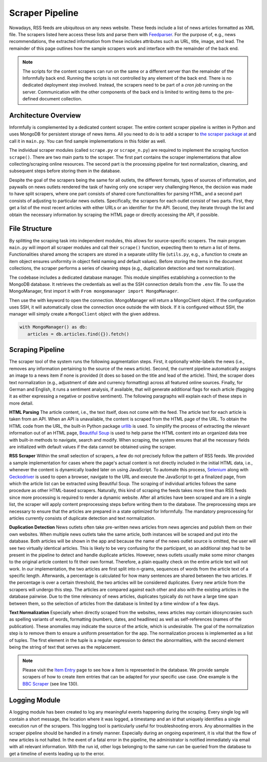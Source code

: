 Scraper Pipeline
================

Nowadays, RSS feeds are ubiquitous on any news website.
These feeds include a list of news articles formatted as XML file.
The scrapers listed here access these lists and parse them with `Feedparser <https://github.com/kurtmckee/feedparser>`_.
For the purpose of, e.g., news recommendations, the extracted information from these includes attributes such as URL, title, image, and lead.
The remainder of this page outlines how the sample scrapers work and interface with the remainder of the back end.

.. note::

   The scripts for the content scrapers can run on the same or a different server than the remainder of the Informfully back end.
   Running the scripts is not controlled by any element of the back end.
   There is no dedicated deployment step involved.
   Instead, the scrapers need to be part of a `cron job` running on the server.
   Communication with the other components of the back end is limited to writing items to the pre-defined document collection.

.. _modules:

Architecture Overview
---------------------

Informfully is complemented by a dedicated content scraper.
The entire content scraper pipeline is written in Python and uses MongoDB for persistent storage of news items.
All you need to do is to add a scraper to `the scraper package at <https://github.com/Informfully/Scrapers/tree/main/scraperpackage/scrapers>`_ and call it in ``main.py``.
You can find sample implementations in this folder as well.

The individual scraper modules (called ``scrape.py`` or ``scrape_n.py``) are required to implement the scraping function ``scrape()``.
There are two main parts to the scraper.
The first part contains the scraper implementations that allow collecting/scraping online resources.
The second part is the processing pipeline for text normalization, cleaning, and subsequent steps before storing them in the database.

.. image:: img/content_scraper.png
   :width: 700
   :alt: Overview of the scraper architecture

Despite the goal of the scrapers being the same for all outlets, the different formats, types of sources of information, and paywalls on news outlets rendered the task of having only one scraper very challenging
Hence, the decision was made to have split scrapers, where one part consists of shared core functionalities for parsing HTML, and a second part consists of adjusting to particular news outlets.
Specifically, the scrapers for each outlet consist of two parts.
First, they get a list of the most recent articles with either URLs or an identifier for the API.
Second, they iterate through the list and obtain the necessary information by scraping the HTML page or directly accessing the API, if possible.

.. _structure:

File Structure
--------------

By splitting the scraping task into independent modules, this allows for source-specific scrapers.
The main program ``main.py`` will import all scraper modules and call their ``scrape()`` function, expecting them to return a list of items.
Functionalities shared among the scrapers are stored in a separate utility file (``utils.py``, e.g., a function to create an item object ensures uniformity in object field naming and default values).
Before storing the items in the document collections, the scraper performs a series of cleaning steps (e.g., duplication detection and text normalization).

The codebase includes a dedicated database manager.
This module simplifies establishing a connection to the MongoDB database.
It retrieves the credentials as well as the SSH connection details from the ``.env`` file.
To use the MongoManager, first import it with ``From mongomanager import MongoManager``.

Then use the with keyword to open the connection. MongoManager will return a MongoClient object.
If the configuration uses SSH, it will automatically close the connection once outside the with block.
If it is configured without SSH, the manager will simply create a ``MongoClient`` object with the given address.

.. code-block:: python

   with MongoManager() as db:
      articles = db.articles.find({}).fetch()


.. _scraping:

Scraping Pipeline
-----------------

The scraper tool of the system runs the following augmentation steps.
First, it optionally white-labels the news (i.e., removes any information pertaining to the source of the news article).
Second, the current pipeline automatically assigns an image to a news item if none is provided (it does so based on the title and lead of the article).
Third, the scraper does text normalization (e.g., adjustment of date and currency formatting) across all featured online sources.
Finally, for German and English, it runs a sentiment analysis, if available, that will generate additional flags for each article (flagging it as either expressing a negative or positive sentiment).
The following paragraphs will explain each of these steps in more detail.

**HTML Parsing** The article content, i.e., the text itself, does not come with the feed.
The article text for each article is taken from an API.
When an API is unavailable, the content is scraped from the HTML page of the URL.
To obtain the HTML code from the URL, the built-in Python package `urllib <https://docs.python.org/3/library/urllib.html>`_ is used.
To simplify the process of extracting the relevant information out of an HTML page, `Beautiful Soup <https://www.crummy.com/software/BeautifulSoup>`_ is used to help parse the HTML content into an organized data tree with built-in methods to navigate, search and modify.
When scraping, the system ensures that all the necessary fields are initialized with default values if the data cannot be obtained using the scraper.

**RSS Scraper** Within the small selection of scrapers, a few do not precisely follow the pattern of RSS feeds.
We provided a sample implementation for cases where the page's actual content is not directly included in the initial HTML data, i.e., whenever the content is dynamically loaded later on using JavaScript.
To automate this process, `Selenium <https:// www.selenium.dev>`_ along with `Geckodriver <https:// github.com/mozilla/geckodriver>`_ is used to open a browser, navigate to the URL and execute the JavaScript to get a finalized page, from which the article list can be extracted using Beautiful Soup.
The scraping of individual articles follows the same procedure as other HTML-based scrapers. 
Naturally, this kind of scraping the feeds takes more time than RSS feeds since more processing is required to render a dynamic website.
After all articles have been scraped and are in a single list, the scraper will apply content preprocessing steps before writing them to the database.
The preprocessing steps are necessary to ensure that the articles are prepared in a state optimized for Informfully.
The mandatory preprocessing for articles currently consists of duplicate detection and text normalization.

**Duplication Detection** News outlets often take pre-written news articles from news agencies and publish them on their own websites.
When multiple news outlets take the same article, both instances will be scraped and put into the database.
Both articles will be shown in the app and because the name of the news outlet source is omitted, the user will see two virtually identical articles.
This is likely to be very confusing for the participant, so an additional step had to be present in the pipeline to detect and handle duplicate articles.
However, news outlets usually make some minor changes to the original article content to fit their own format.
Therefore, a plain equality check on the entire article text will not work.
In our implementation, the two articles are first split into n-grams, sequences of words from the article text of a specific length.
Afterwards, a percentage is calculated for how many sentences are shared between the two articles. If the percentage is over a certain threshold, the two articles will be considered duplicates.
Every new article from the scrapers will undergo this step. The articles are compared against each other and also with the existing articles in the database pairwise.
Due to the time relevancy of news articles, duplicates typically do not have a large time span between them, so the selection of articles from the database is limited by a time window of a few days.

**Text Normalization** Especially when directly scraped from the websites, news articles may contain idiosyncrasies such as spelling variants of words, formatting (numbers, dates, and headlines) as well as self-references (names of the publication).
These anomalies may indicate the source of the article, which is undesirable.
The goal of the normalization step is to remove them to ensure a uniform presentation for the app.
The normalization process is implemented as a list of tuples.
The first element in the tuple is a regular expression to detect the abnormalities, with the second element being the string of text that serves as the replacement.

.. note::

  Please visit the `Item Entry <https://informfully.readthedocs.io/en/latest/items.html>`_ page to see how a item is represented in the database.
  We provide sample scrapers of how to create item entries that can be adapted for your specific use case.
  One example is the  `BBC Scraper <https://github.com/Informfully/Scrapers/blob/main/scraperpackage/scrapers/bbcscraper.py>`_ (see line 130).

.. _logging:

Logging Module
--------------

A logging module has been created to log any meaningful events happening during the scraping.
Every single log will contain a short message, the location where it was logged, a timestamp and an id that uniquely identifies a single execution run of the scrapers.
This logging tool is particularly useful for troubleshooting errors.
Any abnormalities in the scraper pipeline should be handled in a timely manner.
Especially during an ongoing experiment, it is vital that the flow of new articles is not halted.
In the event of a fatal error in the pipeline, the administrator is notified immediately via email with all relevant information.
With the run id, other logs belonging to the same run can be queried from the database to get a timeline of events leading up to the error.
